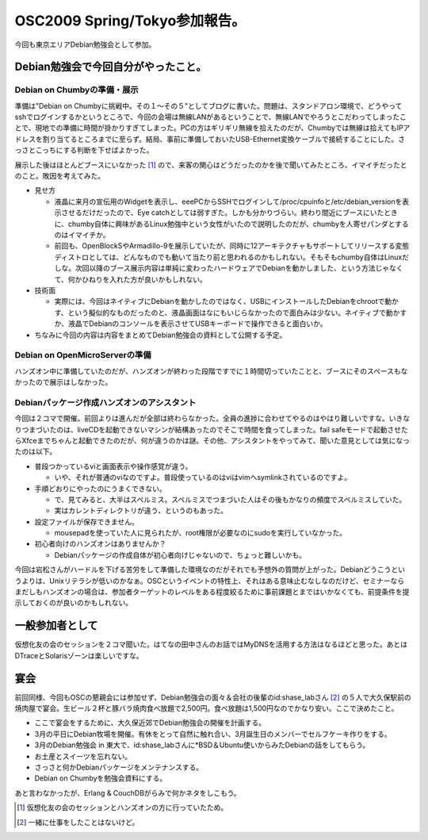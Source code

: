 OSC2009 Spring/Tokyo参加報告。
==============================

今回も東京エリアDebian勉強会として参加。


Debian勉強会で今回自分がやったこと。
------------------------------------



Debian on Chumbyの準備・展示
^^^^^^^^^^^^^^^^^^^^^^^^^^^^


準備は"Debian on Chumbyに挑戦中。その１～その５"としてブログに書いた。問題は、スタンドアロン環境で、どうやってsshでログインするかというところで、今回の会場は無線LANがあるということで、無線LANでやろうとこだわってしまったことで、現地での準備に時間が掛かりすぎてしまった。PCの方はギリギリ無線を拾えたのだが、Chumbyでは無線は拾えてもIPアドレスを割り当てるところまでに至らず。結局、事前に準備しておいたUSB-Ethernet変換ケーブルで接続することにした。さっさとこっちにする判断を下せばよかった。



展示した後はほとんどブースにいなかった [#]_ ので、来客の関心はどうだったのかを後で聞いてみたところ、イマイチだったとのこと。敗因を考えてみた。

* 見せ方


  * 液晶に来月の宣伝用のWidgetを表示し、eeePCからSSHでログインして/proc/cpuinfoと/etc/debian_versionを表示させるだけだったので、Eye catchとしては弱すぎた。しかも分かりづらい。終わり間近にブースにいたときに、chumby自体に興味があるLinux勉強中という女性がいたので説明したのだが、chumbyを人寄せパンダとするのはイマイチか。

  * 前回も、OpenBlockSやArmadillo-9を展示していたが、同時に12アーキテクチャもサポートしてリリースする変態ディストロとしては、どんなものでも動いて当たり前と思われるのかもしれない。そもそもchumby自体はLinuxだしな。次回以降のブース展示内容は単純に変わったハードウェアでDebianを動かしました、という方法じゃなくて、何かひねりを入れた方が良いかもしれない。


* 技術面


  * 実際には、今回はネイティブにDebianを動かしたのではなく、USBにインストールしたDebianをchrootで動かす、という擬似的なものだったのと、液晶画面はなにもいじらなかったので面白みは少ない。ネイティブで動かすか、液晶でDebianのコンソールを表示させてUSBキーボードで操作できると面白いか。


* ちなみに今回の内容は内容をまとめてDebian勉強会の資料として公開する予定。


Debian on OpenMicroServerの準備
^^^^^^^^^^^^^^^^^^^^^^^^^^^^^^^


ハンズオン中に準備していたのだが、ハンズオンが終わった段階ですでに１時間切っていたことと、ブースにそのスペースもなかったので展示はしなかった。


Debianパッケージ作成ハンズオンのアシスタント
^^^^^^^^^^^^^^^^^^^^^^^^^^^^^^^^^^^^^^^^^^^^


今回は２コマで開催。前回よりは進んだが全部は終わらなかった。全員の進捗に合わせてやるのはやはり難しいですな。いきなりつまづいたのは、liveCDを起動できないマシンが結構あったのでそこで時間を食ってしまった。fail safeモードで起動させたらXfceまでちゃんと起動できたのだが、何が違うのかは謎。その他、アシスタントをやってみて、聞いた意見としては気になったのは以下。

* 普段つかっているviと画面表示や操作感覚が違う。


  * いや、それが普通のviなのですよ。普段使っているのはviはvimへsymlinkされているのですよ。


* 手順どおりにやったのにうまくできない。


  * で、見てみると、大半はスペルミス。スペルミスでつまづいた人はその後もかなりの頻度でスペルミスしていた。

  * 実はカレントディレクトリが違う、というのもあった。


* 設定ファイルが保存できません。


  * mousepadを使っていた人に見られたが、root権限が必要なのにsudoを実行していなかった。


* 初心者向けのハンズオンはありませんか？


  * Debianパッケージの作成自体が初心者向けじゃないので、ちょっと難しいかも。



今回は岩松さんがハードルを下げる苦労をして準備した環境なのだがそれでも予想外の質問が上がった。Debianどうこうというよりは、Unixリテラシが低いのかなぁ。OSCというイベントの特性上、それはある意味止むなしなのだけど、セミナーならまだしもハンズオンの場合は、参加者ターゲットのレベルをある程度絞るために事前課題とまではいかなくても、前提条件を提示しておくのが良いのかもしれない。




一般参加者として
----------------


仮想化友の会のセッションを２コマ聞いた。はてなの田中さんのお話ではMyDNSを活用する方法はなるほどと思った。あとはDTraceとSolarisゾーンは楽しいですな。




宴会
----


前回同様、今回もOSCの懇親会には参加せず、Debian勉強会の面々＆会社の後輩のid:shase_labさん [#]_ の５人で大久保駅前の焼肉屋で宴会。生ビール２杯と豚バラ焼肉食べ放題で2,500円。食べ放題は1,500円なのでかなり安い。ここで決めたこと。


* ここで宴会をするために、大久保近郊でDebian勉強会の開催を計画する。

* 3月の平日にDebian牧場を開催。有休をとって自然に触れ合い、3月誕生日のメンバーでセルフケーキ作りをする。

* 3月のDebian勉強会 in 東大で、id:shase_labさんに\*BSD＆Ubuntu使いからみたDebianの話をしてもらう。

* お土産とスイーツを忘れない。

* さっさと何かDebianパッケージをメンテナンスする。

* Debian on Chumbyを勉強会資料にする。



あと言わなかったが、Erlang & CouchDBがらみで何かネタをしこもう。




.. [#] 仮想化友の会のセッションとハンズオンの方に行っていたため。
.. [#] 一緒に仕事をしたことはないけど。


.. author:: default
.. categories:: Debian,meeting,virt.
.. tags::
.. comments::
